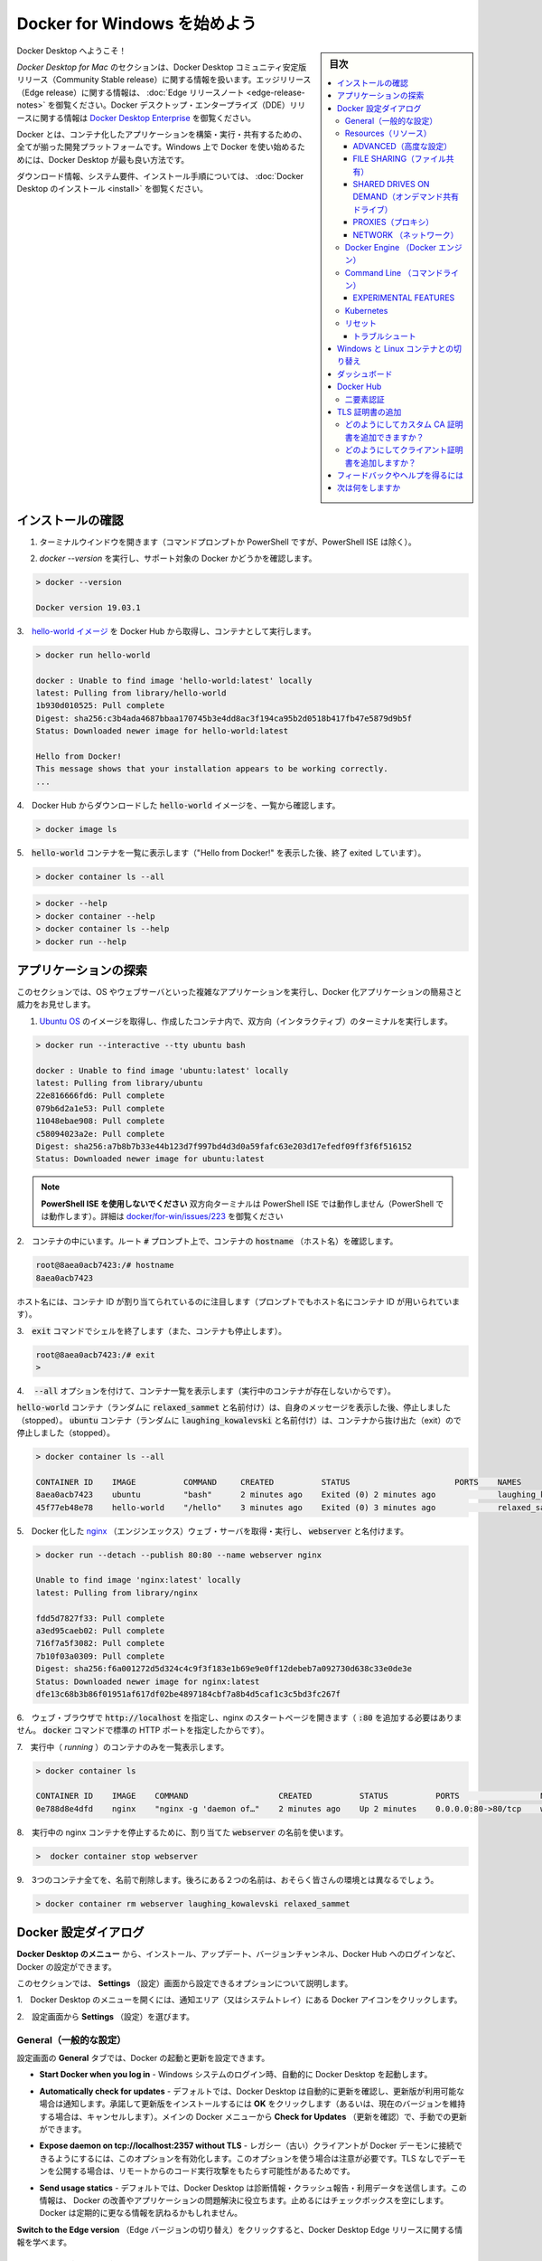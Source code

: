 .. -*- coding: utf-8 -*-
.. URL: https://docs.docker.com/docker-for-windows/
   doc version: 19.03
      https://github.com/docker/docker.github.io/blob/master/docker-for-mac/index.md
.. check date: 2020/06/11
.. Commits on Jun 1, 2020 59c3d309caed882e0681a15209adeed803ce7777
.. -----------------------------------------------------------------------------

.. Get started with Docker Desktop for Windows

.. _get-started-with-docker-desktop-for-windows:

========================================
Docker for Windows を始めよう
========================================

.. sidebar:: 目次

   .. contents:: 
       :depth: 3
       :local:

.. Welcome to Docker Desktop!

Docker Desktop へようこそ！

.. The Docker Desktop for Mac section contains information about the Docker Desktop Community Stable release. For information about features available in Edge releases, see the Edge release notes. For information about Docker Desktop Enterprise (DDE) releases, see Docker Desktop Enterprise.

*Docker Desktop  for Mac* のセクションは、Docker Desktop コミュニティ安定版リリース（Community Stable release）に関する情報を扱います。エッジリリース（Edge release）に関する情報は、  :doc:`Edge リリースノート <edge-release-notes>` を御覧ください。Docker デスクトップ・エンタープライズ（DDE）リリースに関する情報は `Docker Desktop Enterprise <https://docs.docker.com/ee/desktop/>`_ を御覧ください。

.. Docker is a full development platform to build, run, and share containerized applications. Docker Desktop is the best way to get started with Docker on Windows.

Docker とは、コンテナ化したアプリケーションを構築・実行・共有するための、全てが揃った開発プラットフォームです。Windows 上で Docker を使い始めるためには、Docker Desktop が最も良い方法です。

.. See Install Docker Desktop for download information, system requirements, and installation instructions.

ダウンロード情報、システム要件、インストール手順については、  :doc:`Docker Desktop のインストール <install>` を御覧ください。

.. Test your installation

.. _win-test-your-installation:

インストールの確認
====================

..    Open a terminal window (Command Prompt or PowerShell, but not PowerShell ISE).

1. ターミナルウインドウを開きます（コマンドプロンプトか PowerShell ですが、PowerShell ISE は除く）。

..    Run docker --version to ensure that you have a supported version of Docker:

2. `docker --version` を実行し、サポート対象の Docker かどうかを確認します。

.. code-block:: bash

   > docker --version
   
   Docker version 19.03.1

..    Pull the hello-world image from Docker Hub and run a container:

3.　`hello-world イメージ <https://hub.docker.com/r/library/hello-world/>`_ を Docker Hub から取得し、コンテナとして実行します。

.. code-block:: bash

   > docker run hello-world
   
   docker : Unable to find image 'hello-world:latest' locally
   latest: Pulling from library/hello-world
   1b930d010525: Pull complete
   Digest: sha256:c3b4ada4687bbaa170745b3e4dd8ac3f194ca95b2d0518b417fb47e5879d9b5f
   Status: Downloaded newer image for hello-world:latest
   
   Hello from Docker!
   This message shows that your installation appears to be working correctly.
   ...

..    List the hello-world image that was downloaded from Docker Hub:

4.　Docker Hub からダウンロードした :code:`hello-world` イメージを、一覧から確認します。

.. code-block:: bash

   > docker image ls

..    List the hello-world container (that exited after displaying “Hello from Docker!”):

5.　:code:`hello-world` コンテナを一覧に表示します（"Hello from Docker!" を表示した後、終了 exited しています）。

.. code-block:: bash

   > docker container ls --all

..    Explore the Docker help pages by running some help commands:

.. code-block:: bash

   > docker --help
   > docker container --help
   > docker container ls --help
   > docker run --help

.. Explore the application

.. _win-explore-the-application:

アプリケーションの探索
==============================

.. In this section, we demonstrate the ease and power of Dockerized applications by running something more complex, such as an OS and a webserver.

このセクションでは、OS やウェブサーバといった複雑なアプリケーションを実行し、Docker 化アプリケーションの簡易さと威力をお見せします。

..    Pull an image of the Ubuntu OS and run an interactive terminal inside the spawned container:

1. `Ubuntu OS <https://hub.docker.com/r/_/ubuntu/>`_ のイメージを取得し、作成したコンテナ内で、双方向（インタラクティブ）のターミナルを実行します。

.. code-block:: bash

   > docker run --interactive --tty ubuntu bash
   
   docker : Unable to find image 'ubuntu:latest' locally
   latest: Pulling from library/ubuntu
   22e816666fd6: Pull complete
   079b6d2a1e53: Pull complete
   11048ebae908: Pull complete
   c58094023a2e: Pull complete
   Digest: sha256:a7b8b7b33e44b123d7f997bd4d3d0a59fafc63e203d17efedf09ff3f6f516152
   Status: Downloaded newer image for ubuntu:latest

..        Do not use PowerShell ISE

..        Interactive terminals do not work in PowerShell ISE (but they do in PowerShell). See docker/for-win/issues/223.

.. note::

   **PowerShell ISE を使用しないでください** 
   双方向ターミナルは PowerShell ISE では動作しません（PowerShell では動作します）。詳細は `docker/for-win/issues/223 <https://github.com/docker/for-win/issues/223>`_ を御覧ください

..    You are in the container. At the root # prompt, check the hostname of the container:

2.　コンテナの中にいます。ルート :code:`#` プロンプト上で、コンテナの :code:`hostname` （ホスト名）を確認します。

.. code-block:: bash

   root@8aea0acb7423:/# hostname
   8aea0acb7423

..    Notice that the hostname is assigned as the container ID (and is also used in the prompt).

ホスト名には、コンテナ ID が割り当てられているのに注目します（プロンプトでもホスト名にコンテナ ID が用いられています）。

..    Exit the shell with the exit command (which also stops the container):

3.　:code:`exit` コマンドでシェルを終了します（また、コンテナも停止します）。

.. code-block:: bash

   root@8aea0acb7423:/# exit
   >

..    List containers with the --all option (because no containers are running).

4.　 :code:`--all` オプションを付けて、コンテナ一覧を表示します（実行中のコンテナが存在しないからです）。

..    The hello-world container (randomly named, relaxed_sammet) stopped after displaying its message. The ubuntu container (randomly named, laughing_kowalevski) stopped when you exited the container.

:code:`hello-world` コンテナ（ランダムに :code:`relaxed_sammet` と名前付け）は、自身のメッセージを表示した後、停止しました（stopped）。 :code:`ubuntu` コンテナ（ランダムに :code:`laughing_kowalevski` と名前付け）は、コンテナから抜け出た（exit）ので停止しました（stopped）。

.. code-block:: bash

   > docker container ls --all
   
   CONTAINER ID    IMAGE          COMMAND     CREATED          STATUS                      PORTS    NAMES
   8aea0acb7423    ubuntu         "bash"      2 minutes ago    Exited (0) 2 minutes ago             laughing_kowalevski
   45f77eb48e78    hello-world    "/hello"    3 minutes ago    Exited (0) 3 minutes ago             relaxed_sammet

..    Pull and run a Dockerized nginx web server that we name, webserver:

5.　Docker 化した `nginx <https://hub.docker.com/_/nginx/>`_ （エンジンエックス）ウェブ・サーバを取得・実行し、 :code:`webserver` と名付けます。

.. code-block:: bash

   > docker run --detach --publish 80:80 --name webserver nginx
   
   Unable to find image 'nginx:latest' locally
   latest: Pulling from library/nginx
   
   fdd5d7827f33: Pull complete
   a3ed95caeb02: Pull complete
   716f7a5f3082: Pull complete
   7b10f03a0309: Pull complete
   Digest: sha256:f6a001272d5d324c4c9f3f183e1b69e9e0ff12debeb7a092730d638c33e0de3e
   Status: Downloaded newer image for nginx:latest
   dfe13c68b3b86f01951af617df02be4897184cbf7a8b4d5caf1c3c5bd3fc267f

..    Point your web browser at http://localhost to display the nginx start page. (You don’t need to append :80 because you specified the default HTTP port in the docker command.)

6.　ウェブ・ブラウザで :code:`http://localhost` を指定し、nginx のスタートページを開きます（ :code:`:80` を追加する必要はありません。 :code:`docker` コマンドで標準の HTTP ポートを指定したからです）。

..    Run nginx edge

..    List only your running containers:

7.　実行中（ *running* ）のコンテナのみを一覧表示します。

.. code-block:: bash

   > docker container ls
   
   CONTAINER ID    IMAGE    COMMAND                   CREATED          STATUS          PORTS                 NAMES
   0e788d8e4dfd    nginx    "nginx -g 'daemon of…"    2 minutes ago    Up 2 minutes    0.0.0.0:80->80/tcp    webserver

..    Stop the running nginx container by the name we assigned it, webserver:

8.　実行中の nginx コンテナを停止するために、割り当てた :code:`webserver` の名前を使います。

.. code-block:: bash

   >  docker container stop webserver

..    Remove all three containers by their names -- the latter two names will differ for you:

9.　3つのコンテナ全てを、名前で削除します。後ろにある２つの名前は、おそらく皆さんの環境とは異なるでしょう。

.. code-block:: bash

   > docker container rm webserver laughing_kowalevski relaxed_sammet


.. Docker Settings dialog

.. _docker-desktop-for-win-settings:

Docker 設定ダイアログ
==============================

.. The Docker Desktop menu allows you to configure your Docker settings such as installation, updates, version channels, Docker Hub login, and more.

**Docker Desktop のメニュー** から、インストール、アップデート、バージョンチャンネル、Docker Hub へのログインなど、Docker の設定ができます。

.. This section explains the configuration options accessible from the Settings dialog.

このセクションでは、 **Settings** （設定）画面から設定できるオプションについて説明します。

..    Open the Docker Desktop menu by clicking the Docker icon in the Notifications area (or System tray):

1.　Docker Desktop のメニューを開くには、通知エリア（又はシステムトレイ）にある Docker アイコンをクリックします。

..    Showing hidden apps in the taskbar

2.　設定画面から **Settings** （設定）を選びます。

..    Select Settings to open the Settings dialog:

.. General

.. _win-general:

General（一般的な設定）
------------------------------

.. On the General tab, you can configure when to start and update Docker:

設定画面の **General** タブでは、Docker の起動と更新を設定できます。

.. Start Docker when you log in - Automatically start Docker Desktop upon Windows system login.

* **Start Docker when you log in** - Windows システムのログイン時、自動的に Docker Desktop を起動します。

..    Automatically check for updates: By default, Docker Desktop automatically checks for updates and notifies you when an update is available. You can manually check for updates anytime by choosing Check for Updates from the main Docker menu.

* **Automatically check for updates** - デフォルトでは、Docker Desktop は自動的に更新を確認し、更新版が利用可能な場合は通知します。承諾して更新版をインストールするには **OK** をクリックします（あるいは、現在のバージョンを維持する場合は、キャンセルします）。メインの Docker メニューから **Check for Updates** （更新を確認）で、手動での更新ができます。

.. Expose daemon on tcp://localhost:2375 without TLS - Click this option to enable legacy clients to connect to the Docker daemon. You must use this option with caution as exposing the daemon without TLS can result in remote code execution attacks.

* **Expose daemon on tcp://localhost:2357 without TLS** - レガシー（古い）クライアントが Docker デーモンに接続できるようにするには、このオプションを有効化します。このオプションを使う場合は注意が必要です。TLS なしでデーモンを公開する場合は、リモートからのコード実行攻撃をもたらす可能性があるためです。

..    Send usage statistics: Docker Desktop sends diagnostics, crash reports, and usage data. This information helps Docker improve and troubleshoot the application. Clear the check box to opt out.

* **Send usage statics** - デフォルトでは、Docker Desktop は診断情報・クラッシュ報告・利用データを送信します。この情報は、 Docker の改善やアプリケーションの問題解決に役立ちます。止めるにはチェックボックスを空にします。Docker は定期的に更なる情報を訊ねるかもしれません。

..    Click Switch to the Edge version to learn more about Docker Desktop Edge releases.

**Switch to the Edge version** （Edge バージョンの切り替え）をクリックすると、Docker Desktop Edge リリースに関する情報を学べます。

.. Resources:

.. _win-resources:

Resources（リソース）
------------------------------

.. The Resources tab allows you to configure CPU, memory, disk, proxies, network, and other resources.

.. Advanced

.. _win-resources-advanced:

ADVANCED（高度な設定）
^^^^^^^^^^^^^^^^^^^^^^^^^^^^^^

.. Use the Advanced tab to limit resources available to Docker.

**Advanced** タブでは、 Docker が利用できるリソースに制限をかけます。

.. Advanced settings are:

Advanced 設定とは、

.. CPUs: By default, Docker Desktop is set to use half the number of processors available on the host machine. To increase processing power, set this to a higher number; to decrease, lower the number.

- **CPUs** （CPU）: デフォルトでは、 ホスト・マシン上で利用可能なプロセッサ数の半分を、Docker Desktop が使います。総理能力を向上するには、この値を高くします。減らすには、数値を低くします。

.. Memory: By default, Docker Desktop is set to use 2 GB runtime memory, allocated from the total available memory on your Mac. To increase the RAM, set this to a higher number. To decrease it, lower the number.

- **Memory** （メモリ）: デフォルトでは、 マシン上で利用可能な全メモリから `2` GB の実行メモリを使用する設定です。RAM を増やすには、この値を高くします。減らすには、値を低くします。

.. Swap: Configure swap file size as needed. The default is 1 GB.

- **Swap** （スワップ）: 必要になるスワップ・ファイル容量を設定します。デフォルトは 1 GB です。

.. Disk image size: Specify the size of the disk image.

- **Disk image size** （ディスク・イメージ容量）: ディスク・イメージの容量を指定します。

.. Disk image location: Specify the location of the Linux volume where containers and images are stored.

- **Disk image location** （ディスク・イメージの場所）: Linux ボリュームの場所を指定します。ここにコンテナとイメージを置きます。

.. You can also move the disk image to a different location. If you attempt to move a disk image to a location that already has one, you get a prompt asking if you want to use the existing image or replace it.

また、ディスク・イメージは別の場所に移動できます。ディスク・イメージの指定先に既にイメージがある場合は、既存のイメージを使うか置き換えるか訊ねる画面を表示します。

.. FILE SHARING

.. _win-preferences-file-sharing:

FILE SHARING（ファイル共有）
^^^^^^^^^^^^^^^^^^^^^^^^^^^^^^

.. Use File sharing to allow local drives on Windows to be shared with Linux containers. This is especially useful for editing source code in an IDE on the host while running and testing the code in a container. Note that configuring file sharing is not necessary for Windows containers, only Linux containers. If a drive is not shared with a Linux container you may get file not found or cannot start service errors at runtime. See Volume mounting requires shared drives for Linux containers.

Linux コンテナと共有したいローカルのディレクトリを選択します。ファイル共有は Linux コンテナ内でボリュームをマウントするために必要であり、Windows コンテナ用ではありません。 :ref:`Linux コンテナ <switch-between-windows-and-linux-containers>`では、Dockerfile とボリュームを保管するための場所として、ドライブの共有が必要です。指定がなければ、実行時に :code:`file not found` （ファイルが見つかりません）や :code:`cannot start service` （サービスを開始できません）のエラーが出ます。詳しくは :ref:`volume-mounting-requires-shared-drives-for-linux-containers` を御覧ください。

.. Apply & Restart makes the drives available to containers using Docker’s bind mount (-v) feature.

コンテナに共有したいローカル・ドライブを指定したら、 Docker Desktop は Windows システム（ドメイン）のユーザ名とパスワードの入力を求めます。認証情報を入力の後、 **Apply & Restart** （適用と再起動）をクリックします。

..    Tips on shared drives, permissions, and volume mounts

**共有ドライブ、権限、ボリューム・マウントに役立つ情報**

..        Shared drives are designed to allow application code to be edited on the host while being executed in containers. For non-code items such as cache directories or databases, the performance will be much better if they are stored in the Linux VM, using a data volume (named volume) or data container.

* Shared drive（共有ドライブ）とはコンテナの実行時、ホスト上にあるアプリケーションのコードを編集できるようにするための設計です。キャッシュ・ディレクトリやデータベースのようなコード以外のものは、 :doc:`データ・ボリューム </storage/volume>` （名前付きボリューム）や :doc:`データ・コンテナ </storage/volume>`を使う場合に、 Linux 仮想マシンに保管するよりもパフォーマンスは向上するでしょう。

..        Docker Desktop sets permissions to read/write/execute for users, groups and others 0777 or a+rwx. This is not configurable. See Permissions errors on data directories for shared volumes.

* Docker Desktop はユーザ、グループ、その他に対する読み込み／書き込み／実行権限を `0777 あるいは a+rwx <http://permissions-calculator.org/decode/0777/>`_  に設定します。これは調整できません。詳細は :ref:`win-permissions-errors-on-data-directories-for-shared-volumes` を御覧ください。

..        Windows presents a case-insensitive view of the filesystem to applications while Linux is case-sensitive. On Linux it is possible to create 2 separate files: test and Test, while on Windows these filenames would actually refer to the same underlying file. This can lead to problems where an app works correctly on a developer Windows machine (where the file contents are shared) but fails when run in Linux in production (where the file contents are distinct). To avoid this, Docker Desktop insists that all shared files are accessed as their original case. Therefore if a file is created called test, it must be opened as test. Attempts to open Test will fail with “No such file or directory”. Similarly once a file called test is created, attempts to create a second file called Test will fail.

* Linux が大文字小文字を区別している場合に限り、Windows はアプリケーションが見えるファイルシステムで大文字小文字を区別できるように表示します。Linux 上では :code:`test` と :code:`Test` という2つの異なるファイルを作成できますが、Windows 上では各ファイルは実際には同じファイルが基になります。これは開発者の Windows マシン上では（コンテンツを共有している場合に）アプリケーションの動作に問題を引き起こす可能性がある程度です。しかし、プロダクションにおける Linux では問題が発生するでしょう（ファイルが明確に識別されるため）。これを避けるためには、Docker Desktop に対して全ての共有ファイルをオリジナル通りにアクセスするよう要求します。つまり、 :code:`test` というファイルを作成したら、必ず :code:`test`  で開くようにします。 :code:`Test`  というファイルを開こうとしても、 "No such file or directry" となり失敗します。似たようなものつぃて、 :code:`test` というファイルを作成したら、次に :code:`Test` ファイルを作成しようとしても失敗します。

.. Shared drives on demand

.. _win-shared-drives-on-demand:

SHARED DRIVES ON DEMAND（オンデマンド共有ドライブ）
^^^^^^^^^^^^^^^^^^^^^^^^^^^^^^^^^^^^^^^^^^^^^^^^^^^

.. You can share a drive “on demand” the first time a particular mount is requested.

個々のマウントが必要な場合、初回に "オンデマンド" でドライブを共有できます。

.. If you run a Docker command from a shell with a volume mount (as shown in the example below) or kick off a Compose file that includes volume mounts, you get a popup asking if you want to share the specified drive.

シェルでボリューム・マウント（以下に例があります）する Docker コマンドの実行時や、Compose ファイルで立ち上げ時にボリューム・マウントがあれば、特定のドライブを共有するかどうか訊ねるポップアップが現れます。

.. You can select to Share it, in which case it is added your Docker Desktop Shared Drives list and available to containers. Alternatively, you can opt not to share it by selecting Cancel.

**Share it** （共有する）を選択でき、Docker Desktop の「共有ドライブ一覧」にあるいずれかを、コンテナで利用可能になります。あるいは、共有したくない場合には **Cancel** （中止）を選べます。

.. Shared drive on demand

.. PROXIES

.. _win-preferences-proxies:

PROXIES（プロキシ）
^^^^^^^^^^^^^^^^^^^^^^^^^^^^^^

.. Docker Desktop lets you configure HTTP/HTTPS Proxy Settings and automatically propagates these to Docker and to your containers. For example, if you set your proxy settings to http://proxy.example.com, Docker uses this proxy when pulling containers.

Docker Desktop は、HTTP/HTTPS プロキシ設定を調整し、自動的に Docker とコンテナに対して情報を伝達（propagate）します。例えば、 `http://proxy.example.com` に対してプロキシ設定をすると、Docker はコンテナの取得時にこのプロキシを使います。

.. When you start a container, your proxy settings propagate into the containers. For example:

コンテナが実行中であれば、コンテナ内にプロキシ設定が伝わっているかどうか確認できます。例：

.. code-block:: bash

   $ docker run -it alpine env
   PATH=/usr/local/sbin:/usr/local/bin:/usr/sbin:/usr/bin:/sbin:/bin
   HOSTNAME=b7edf988b2b5
   TERM=xterm
   HOME=/root
   HTTP_PROXY=http://proxy.example.com:3128
   http_proxy=http://proxy.example.com:3128
   no_proxy=*.local, 169.254/16

.. In the output above, the HTTP_PROXY, http_proxy, and no_proxy environment variables are set. When your proxy configuration changes, Docker restarts automatically to pick up the new settings. If you have containers that you wish to keep running across restarts, you should consider using restart policies.

こちらの結果では、 `HTTP_PROXY` 、 `http_proxy`  、 `no_proxy` 環境変数が設定されているのが分かります。プロキシ設定を変更した場合は、新しい設定を適用するために、Docker は自動的に再起動します。再起動後もコンテナを実行し続けたい場合には、 :ref:`再起動ポリシー <restart-policies-restart>` の利用を検討すべきでしょう。

.. Network

.. _win-preferences-network:

NETWORK （ネットワーク）
^^^^^^^^^^^^^^^^^^^^^^^^^^^^^^

.. You can configure Docker Desktop networking to work on a virtual private network (VPN). Specify a network address translation (NAT) prefix and subnet mask to enable Internet connectivity.

Docker Desktop のネットワーク機能を、仮想プライベート・ネットワーク（VPN）でも機能するように設定できます。インターネットとの疎通を有効にするには、ネットワーク・アドレス変換（NAT）プリフィックスとサブネットマスクを設定します。

.. DNS Server: You can configure the DNS server to use dynamic or static IP addressing.

**DNS Server** （DNS サーバ） : DNS サーバには、動的 IP アドレスか固定 IP アドレスを設定できます。

..    Note: Some users reported problems connecting to Docker Hub on Docker Desktop Stable version. This would manifest as an error when trying to run docker commands that pull images from Docker Hub that are not already downloaded, such as a first time run of docker run hello-world. If you encounter this, reset the DNS server to use the Google DNS fixed address: 8.8.8.8. For more information, see Networking issues in Troubleshooting.

.. note::

   何人かの利用者から、 Docker Desktop の安定バージョンで Docker Hub との通信問題が報告されています。これは `docker` コマンドの実行を試みるとき、Docker Hub からイメージを未ダウンロードであれば、エラーが確実に発生します。例えば、 `docker run hello-world` の初回実行時です。このような現象になれば、DNS サーバをリセットし、Google DNS の固定アドレス `8.8.8.8`  を指定します。詳しい情報は「ネットワーク機能の問題」にあるトラブルシューティングを御覧ください。

.. Updating these settings requires a reconfiguration and reboot of the Linux VM.

以上の情報の更新するには、設定の変更と Linux 仮想マシンの再起動が必要です。

.. Docker Engine

.. _win-docker-engine:

Docker Engine （Docker エンジン）
----------------------------------------

.. The Docker Engine page allows you to configure the Docker daemon to determine how your containers run.

Docker Engine のページでは、Docker デーモンの設定や、どのようにしてコンテナを実行するかを決められます。

.. Type a JSON configuration file in the box to configure the daemon settings. For a full list of options, see the Docker Engine dockerd commandline reference.

デーモンの設定をするには、テキストボックス内に JSON 形式の設定ファイルとして入力します。オプションの一覧については、 Docker Engine の :doc:`dockerd コマンドライン・リファレンス </engine/reference/commandline/dockerd>` を御覧ください。

.. Click Apply & Restart to save your settings and restart Docker Desktop.

**Apply & Restart** （適用と再起動）をクリックし、設定を保存して Docker Desktop を再起動します。

.. Command Line

.. _win-command-line:

Command Line （コマンドライン）
----------------------------------------

.. On the Command Line page, you can specify whether or not to enable experimental features.

コマンドラインのページでは、experimental features（実験的機能）を有効にするかどうかを指定できます。

.. On both Docker Desktop Edge and Stable releases, you can toggle the experimental features on and off. If you toggle the experimental features off, Docker Desktop uses the current generally available release of Docker Engine.

Docker Desktop  Edge と Stable リリースのいずれでも、実験的機能の有効化と無効化を切り替えできます。実験的機能を無効化すると、Docker Desktop は現時点の Docker エンジン安定版リリースを使います。

.. Experimental features

.. _win-desktop-experimental-features:

EXPERIMENTAL FEATURES
^^^^^^^^^^^^^^^^^^^^^^^^^^^^^^

.. Docker Desktop Edge releases have the experimental version of Docker Engine enabled by default, described in the Docker Experimental Features README on GitHub.

Docker Desktop  Edge リリースは、デフォルトで Docker エンジンの実験的なバージョンが有効です。詳細は Git Hub 上の [Docker 実験的機能 README（英語）](https://github.com/docker/cli/blob/master/experimental/README.md) を御覧ください。

.. Experimental features provide early access to future product functionality. These features are intended for testing and feedback only as they may change between releases without warning or can be removed entirely from a future release. Experimental features must not be used in production environments. Docker does not offer support for experimental features.

実験的機能は、今後提供する機能を先行利用できます。各機能は、テストやフィードバックを意図した、参考程度のものです。そのため、リリース時までに警告が出たり、今後のリリースでは削除されたりする場合があります。本番向けの環境では、実験的機能を決して使わないでください。Docker は実験的機能に対するサポートを提供していません。

..    To enable experimental features in the Docker CLI, edit the config.json file and set experimental to enabled.
    To enable experimental features from the Docker Desktop menu, click Settings (Preferences on macOS) > Command Line and then turn on the Enable experimental features toggle. Click Apply & Restart.

.. attention::

   Docker コマンドラインツールで実験的機能を有効にするには、 :code:`config.json` ファイルを編集し、 :code:`experimental` を有効化するよう指定します。

   Docker Desktop のメニューから実験的機能を有効にするには、 **Settings** （設定） → **Command Line**  （コマンドライン）をクリックし、 **Enable experimental features** （実験的機能の有効化）ボタンを押します。 **Apply & Restart** （適用と再起動）をクリックします。

.. For a list of current experimental features in the Docker CLI, see Docker CLI Experimental features.

Docker Desktop  Edge リリースは、デフォルトで Docker エンジンの実験的なバージョンが有効です。詳細は Git Hub 上の `Docker 実験的機能 README（英語） <https://github.com/docker/cli/blob/master/experimental/README.md>`_ を御覧ください。

.. Run docker version to verify whether you have enabled experimental features. Experimental mode is listed under Server data. If Experimental is true, then Docker is running in experimental mode, as shown here:

実験的機能が有効かどうかを確認するには、 :code:`docker version` を実行します。実験的モードは :code:`Server` データ下の一覧に状態があります。もしも以下のように :code:`Experimental` （実験的）が :code:`true` （真）であれば、Docker は実験的モードで動作しています。（  :code:`false` であれば、実験的機能なオフです）

.. code-block:: bash

   > docker version
   
   Client: Docker Engine - Community
    Version:           19.03.1
    API version:       1.40
    Go version:        go1.12.5
    Git commit:        74b1e89
    Built:             Thu Jul 25 21:18:17 2019
    OS/Arch:           darwin/amd64
    Experimental:      true
   
   Server: Docker Engine - Community
    Engine:
     Version:          19.03.1
     API version:      1.40 (minimum version 1.12)
     Go version:       go1.12.5
     Git commit:       74b1e89
     Built:            Thu Jul 25 21:17:52 2019
     OS/Arch:          linux/amd64
     Experimental:     true
    containerd:
     Version:          v1.2.6
     GitCommit:        894b81a4b802e4eb2a91d1ce216b8817763c29fb
    runc:
     Version:          1.0.0-rc8
     GitCommit:        425e105d5a03fabd737a126ad93d62a9eeede87f
    docker-init:
     Version:          0.18.0
     GitCommit:        fec3683

.. Kubernetes

.. _win-kubernetes:

Kubernetes
--------------------

.. Docker Desktop includes a standalone Kubernetes server that runs on your Mac, so that you can test deploying your Docker workloads on Kubernetes.

Docker Desktop には単独の Kubernetes サーバを含みます。Kubernetes は Mac ホスト上で実行できますので、Kubernetes 上に Docker ワークロードを試験的にデプロイできます。

.. The Kubernetes client command, kubectl, is included and configured to connect to the local Kubernetes server. If you have kubectl already installed and pointing to some other environment, such as minikube or a GKE cluster, be sure to change context so that kubectl is pointing to docker-desktop:

Kubernetes クライアント・コマンドの `kubectl` が組み込まれており、ローカルの Kubernetes サーバに接続するよう設定済みです。もしも既に :code:`kubectl` をインストール済みで、 :code:`minikube`  や GKE クラスタのような他の環境を向いている場合は、 :code:`kubectl` が  :code:`docker-for-desktop` を指し示すように切り替わっているかどうか確認します。

.. code-block:: bash

   $ kubectl config get-contexts
   $ kubectl config use-context docker-desktop

.. If you installed kubectl with Homebrew, or by some other method, and experience conflicts, remove /usr/local/bin/kubectl.

もしも :code:kubectl` を Homebrew でインストールする場合や、他の手法を使うかして、何らかの競合が発生する場合は :code:`/usr/local/bin/kubectl` を削除します。

..     To enable Kubernetes support and install a standalone instance of Kubernetes running as a Docker container, select Enable Kubernetes. To set Kubernetes as the default orchestrator, select Deploy Docker Stacks to Kubernetes by default.

* Kubernetes サポートを有効化し、Kubernetes の独立したインスタンスを Docker コンテナとしてインストールするには、 **Enable Kubernetes** （Kubernetes 有効化）をクリックします。Kubernetes を :ref:`デフォルトのオーケストレータ <win-override-default-orchestrator>` に指定するには、 **Deploy Docker Stack to Kubernetes by default** を選択します。

.. By default, Kubernetes containers are hidden from commands like docker service ls, because managing them manually is not supported. To make them visible, select Show system containers (advanced). Most users do not need this option.

デフォルトで、Kubernetes コンテナは :code:`docker service ls` のようなコマンドで非表示です。この理由は、手動での（Kubernetes）管理がサポートされていないからです。これらを表示するには **Show system containers (advances)** （システムコンテナの表示〔高度〕）を選びます。多くの利用者には不要なオプションです。

..    Click Apply & Restart to save the settings. This instantiates images required to run the Kubernetes server as containers, and installs the /usr/local/bin/kubectl command on your Mac.

**Apply & Restart** （適用と再起動）をクリックし、設定を保存します。 Kubernetes サーバをコンテナとして実行するために必要なイメージが実体化（インスタンス化）され、 `/usr/local/bin/kubectl` コマンドが Mac 上にインストールされます。

.. When Kubernetes is enabled and running, an additional status bar item displays at the bottom right of the Docker Desktop Settings dialog. The status of Kubernetes shows in the Docker menu and the context points to docker-desktop.

* Kubernetes を有効化して実行している場合は、Docker Desktop 設定ダイアログの右横に、ステータス・バーの追加アイテムを表示します。Docker メニューの Kubernetes のステータスは、作業対象を `docker-desktop` と表示します。

.. To disable Kubernetes support at any time, clear the Enable Kubernetes check box. The Kubernetes containers are stopped and removed, and the /usr/local/bin/kubectl command is removed.

* **Enable Kubernetes** （Kubernetes 有効化）のチェックボックスをクリアしたら、Kubernetes サポートはいつでも無効にできます。無効により、この Kubernetes コンテナを停止及び削除し、 `/usr/local/bin/kubectl` コマンドも削除します。

.. To delete all stacks and Kubernetes resources, select Reset Kubernetes Cluster.

* 全てのスタックと Kubernetes リソースを削除するには、 **Reset Kubernetes Cluster** （Kubernetes クラスタのリセット）を選びます。

.. If you installed kubectl by another method, and experience conflicts, remove it.

* 他の方法で `kubectl` をインストールした場合は、競合が発生し、削除されます。

..    For more about using the Kubernetes integration with Docker Desktop, see Deploy on Kubernetes.

Docker Desktop で Kubernetes 統合機能を使う詳しい情報は、 :doc:`Kubernetes 上にデプロイ <kubernetes>` をご覧ください。

.. Reset

.. _win-preference-reset:

リセット
--------------------

..    Reset and Restart options
..    On Docker Desktop Mac, the Restart Docker Desktop, Reset to factory defaults, and other reset options are available from the Troubleshoot menu.

.. note::

   **リセットと再起動オプション** 
   
   Docker Desktop Mac では、 **Troubleshoot** （トラブルシュート）のメニュー上から、 **Restart Docker Desktop** （Dockerデスクトップの再起動）と **Reset to factory defaults** （初期値にリセットする）オプションを利用できます。

.. For information about the reset options, see Logs and Troubleshooting.

詳しい情報は :doc:`troubleshoot` を御覧ください。

.. Troubleshoot

.. _win-desktop-troubleshoot:

トラブルシュート
^^^^^^^^^^^^^^^^^^^^

.. Visit our Logs and Troubleshooting guide for more details.

詳細は:doc:`troubleshoo`: ガイドを御覧ください。

.. Log on to our Docker Desktop for Windows forum to get help from the community, review current user topics, or join a discussion.

`Docker Desktop  for Windows フォーラム（英語） <https://forums.docker.com/c/docker-for-windows>`_ にログオンしたら、コミュニティからの手助けを得たり、利用者のトピックを参照したり、議論に参加できます。

.. Log on to Docker Desktop for Windows issues on GitHub to report bugs or problems and review community reported issues.

`GitHub 上の Docker Desktop for Windows issues（英語） <https://github.com/docker/for-win/issues>_ にログオンし、バグや問題の報告や、コミュニティに報告された問題を参照できます。

.. For information about providing feedback on the documentation or update it yourself, see Contribute to documentation.

ドキュメントに対するフィードバックの仕方や自分で更新するには `ドキュメント貢献（英語） <https://docs.docker.com/opensource/>_ を御覧ください。

.. Switch between Windows and Linux containers

.. _switch-between-windows-and-linux-containers:

Windows と Linux コンテナとの切り替え
========================================

.. From the Docker Desktop menu, you can toggle which daemon (Linux or Windows) the Docker CLI talks to. Select Switch to Windows containers to use Windows containers, or select Switch to Linux containers to use Linux containers (the default).

Docker Desktop のメニューから、Docker CLI が通信するデーモン（Linux か Windows）を切り替えできます。 **Switch to Windows containers** （Windows コンテナへ切り替え）を選ぶと Windows コンテナを使います。又は、 **Switch to Linux containers** （Linux コンテナへ切り替え）を選ぶと Linux コンテナを使います（こちらがデフォルト）。

.. For more information on Windows containers, refer to the following documentation:

Windows コンテナに関する詳しい情報は、以下のドキュメントを参照ください（※リンク先はいずれも英語）。

..    Microsoft documentation on Windows containers.

* `Windows containers <https://docs.microsoft.com/en-us/virtualization/windowscontainers/about/index>`_ にあるマイクロソフトのドキュメント

..    Build and Run Your First Windows Server Container (Blog Post) gives a quick tour of how to build and run native Docker Windows containers on Windows 10 and Windows Server 2016 evaluation releases.

* `Build and Run Your First Windows Server Container (ブログ投稿）  <https://blog.docker.com/2016/09/build-your-first-docker-windows-server-container/`_ では、Windows 10 と Windows Server 2016 evaluation リリースで、ネイティブな Docker Windows コンテナを構築・実行するクイック・ツアーを提供しています。

..    Getting Started with Windows Containers (Lab) shows you how to use the MusicStore application with Windows containers. The MusicStore is a standard .NET application and, forked here to use containers, is a good example of a multi-container application.

* `Getting Start with Windows Containers(Lab)（英語） <https://github.com/docker/labs/blob/master/windows/windows-containers/README.md>_ では、 `MusicStore <https://github.com/aspnet/MusicStore/blob/dev/README.md>`_ の Windows コンテナ アプリケーションの使い方を紹介します。MusicStore は標準的な .NET アプリケーションであり、  `コンテナを使うものをコチラからフォーク <https://github.com/friism/MusicStore>`_ できます。これは複数コンテナ・アプリケーションの良い例です。

..    To understand how to connect to Windows containers from the local host, see Limitations of Windows containers for localhost and published ports

* ローカルホストから Windows コンテナに対して接続する方法を理解するには、 :ref:`limitations-of-windows-containers-for-localhost-and-published-ports` をご覧ください。

..    Settings dialog changes with Windows containers

..    When you switch to Windows containers, the Settings dialog only shows those tabs that are active and apply to your Windows containers:

..    General
    Proxies
    Daemon
    Reset

.. tips::

   **Windows コンテナでの設定ダイアログ変更について** 。Windows コンテナに切り替えると、設定ダイアログは WIndows コンテナに対して適用できる、以下のタブのみ表示します。
   
   * General
   * Proxies
   * Daemon
   * Reset

.. If you set proxies or daemon configuration in Windows containers mode, these apply only on Windows containers. If you switch back to Linux containers, proxies and daemon configurations return to what you had set for Linux containers. Your Windows container settings are retained and become available again when you switch back.

Windows コンテナモードでプロキシやデーモンの設定を行っても、それらが適用されるのは Windows コンテナに対してのみです。Linux コンテナに設定を切り戻すと、プロキシとデーモンの設定は Linux コンテナ用に設定していたものに戻ります。Windows コンテナの設定は保持されていますので、再び切り替えると Windows コンテナ向けの設定で利用できます。

.. Dashboard

.. _win-dashboard:

ダッシュボード
====================

.. The Docker Desktop Dashboard enables you to interact with containers and applications and manage the lifecycle of your applications directly from your machine. The Dashboard UI shows all running, stopped, and started containers with their state. It provides an intuitive interface to perform common actions to inspect and manage containers and existing Docker Compose applications. For more information, see Docker Desktop Dashboard.

Docker Desktop ダッシュボードを通して、マシン上にあるコンテナとアプリケーションを用いる、アプリケーションのライフサイクルと管理をやりとりできます。ダッシュボードの UI を通して見えるのは、全ての実行中、停止中、開始中のコンテナと状態です。直感的なインターフェースを通して、コンテナや Docker Compose アプリケーションに対する調査と管理といった共通動作が行えます。より詳しい情報は、 :doc:`Docker Desktop ダッシュボード </desktop/dashboard/>` をご覧ください。

.. Docker Hub

.. _win-docker-hub:

Docker Hub
====================

.. Select Sign in /Create Docker ID from the Docker Desktop menu to access your Docker Hub account. Once logged in, you can access your Docker Hub repositories and organizations directly from the Docker Desktop menu.

自分の `Docker Hub <https://hub.docker.com/>`_  アカウントでアクセスするには、Docker Desktop のメニューから **Sing in/Create Docker ID ** （サインイン/Docker ID 作成）を選びます。一度ログインしておけば、Docker Desktop のメニューから Docker Hub リポジトリに直接アクセス可能になります。

.. For more information, refer to the following Docker Hub topics:

詳しい情報は、以下の :doc:`Docker Hub 記事 </docker-hub/toc) をご覧ください。

..    Organizations and Teams in Docker Hub
    Builds

* :doc:`/docker-hub/orgs`
* :doc:`/docker-hub/builds`

.. Two-factor authentication

.. _win-two-factor-authentication:

二要素認証
--------------------

.. Docker Desktop enables you to sign into Docker Hub using two-factor authentication. Two-factor authentication provides an extra layer of security when accessing your Docker Hub account.

Docker Desktop では、Docker Hub へのログインに二要素認証（Two-factor authentication）を有効化できます。二要素認証は Docker Hub アカウントにアクセスするとき、追加のセキュリティ段階を提供します。

.. You must enable two-factor authentication in Docker Hub before signing into your Docker Hub account through Docker Desktop. For instructions, see Enable two-factor authentication for Docker Hub.

Docker Hub での二要素認証を有効化する前に、Docker Desktop を通して Docker Hub アカウントにサインインする必要があります。手順は :doc:`Docker Hub で二要素認証を有効にする </docker-hub/2fa>` をご覧ください。

.. After you have enabled two-factor authentication:

二要素認証を有効化した後、

..   Go to the Docker Desktop menu and then select Sign in / Create Docker ID.

1. Docker Desktop のメニューから「 **Sign in / Create Docker ID** 」を選択。

..    Enter your Docker ID and password and click Sign in.

2. Docker ID とパスワードを入力し、 **Sign in** （サインイン）をクリック。

..    After you have successfully signed in, Docker Desktop prompts you to enter the authentication code. Enter the six-digit code from your phone and then click Verify.

3. サインインに成功した後、 Docker Desktop で認証コード（authentication code）の入力を求める画面が開きます。電話に届いた6桁のコードを入力し、 **Verify** （確認）をクリックします。

.. Docker Desktop 2FA

.. After you have successfully authenticated, you can access your organizations and repositories directly from the Docker Desktop menu.

認証に成功したら、Docker Desktop のメニューから organization やリポジトリにアクセス可能になります。

.. Add TLS certificates

.. _win-add-tls-certificates:

TLS 証明書の追加
====================

.. You can add trusted Certificate Authorities (CAs) to your Docker daemon to verify registry server certificates, and client certificates, to authenticate to registries. For more information, see How do I add custom CA certificates? and How do I add client certificates? in the FAQs.

Docker デーモンが、レジストリ・サーバ証明書と **クライアント証明書** の検証用に、信頼できる **認証局(CA; Certificate Authorities)** を追加してレジストリを認証できます。詳しい情報は :ref:`win-how-do-i-add-custom-ca-certificates` と :ref:`win-how-do-i-add-client-certificates` をご覧ください。

.. Add custom CA certificates (server side)

.. _win-add-custom-ca-certificates-server-side:

どのようにしてカスタム CA 証明書を追加できますか？
--------------------------------------------------

.. Docker Desktop supports all trusted Certificate Authorities (CAs) (root or intermediate). Docker recognizes certs stored under Trust Root Certification Authorities or Intermediate Certification Authorities.

Docker Desktop は全ての信頼できうる（ルート及び中間）証明局（CA）をサポートしています。証明書が信頼できるルート認証局や中間認証局の配下にあるかどうか、Docker は識別します。

.. Docker Desktop creates a certificate bundle of all user-trusted CAs based on the Windows certificate store, and appends it to Moby trusted certificates. Therefore, if an enterprise SSL certificate is trusted by the user on the host, it is trusted by Docker Desktop.

Docker Desktop は Windows 証明局ストアに基づき、全てのユーザが信頼する CAの証明書バンドルを作成します。また、Moby の信頼できる証明書にも適用します。そのため、エンタープライズ SSL 証明書がホスト上のユーザによって信頼されている場合は、Docker Desktop からも信頼されます。

.. To learn more about how to install a CA root certificate for the registry, see Verify repository client with certificates in the Docker Engine topics.

レジストリに対する CA ルート証明書のインストール方法について学ぶには、Docker エンジン記事の :doc:`証明書でリポジトリ・クライアントを認証する </engine/security/certificates>` を御覧ください。


.. Add client certificates

.. _win-add-client-certificates:

どのようにしてクライアント証明書を追加しますか？
--------------------------------------------------

.. You can put your client certificates in ~/.docker/certs.d/<MyRegistry>:<Port>/client.cert and ~/.docker/certs.d/<MyRegistry>:<Port>/client.key.

自分のクライアント証明書を :code:`~/.docker/certs.d/<MyRegistry>:<Port>/client.cert` と :code:`~/.docker/certs.d/<MyRegistry>:<Port>/client.key` に追加できます。

.. When the Docker Desktop application starts, it copies the ~/.docker/certs.d folder on your Windows system to the /etc/docker/certs.d directory on Moby (the Docker Desktop virtual machine running on Hyper-V).

Docker Desktop ・アプリケーションの開始時に、 Windows システム上の :code:`~/.docker/certs.d` フォルダを Moby 上（Docker Desktop が稼働する Hyper-V 上の仮想マシン）の `/etc/docker/certs.d` ディレクトリにコピーします。

.. You need to restart Docker Desktop after making any changes to the keychain or to the ~/.docker/certs.d directory in order for the changes to take effect.

キーチェーンに対する何らかの変更をするか、 :code:`~/.docker/certs.d` ディレクトリ内の変更を有効にするには、 Docker Desktop の再起動が必要です。

.. The registry cannot be listed as an insecure registry (see Docker Daemon). Docker Desktop ignores certificates listed under insecure registries, and does not send client certificates. Commands like docker run that attempt to pull from the registry produce error messages on the command line, as well as on the registry.

レジストリは *insecure* （安全ではない）レジストリとして表示されません（ :ref:`win-docker-engine` をご覧ください ）。Docker Desktop は安全ではないレジストリにある証明書を無視します。そして、クライアント証明書も送信しません。 :code:`docker run` のようなレジストリから取得するコマンドは、コマンドライン上でもレジストリでもエラーになるメッセージが出ます。

.. To learn more about how to set the client TLS certificate for verification, see Verify repository client with certificates in the Docker Engine topics.

認証用にクライアント TLS 証明書を設定する方法を学ぶには、Docker エンジンの記事 :doc:`証明書でリポジトリ・クライアントを確認する </engine/security/certificates>` を御覧ください。



.. Give feedback and get help

.. _win-give-feedback-and-get-help:

フィードバックやヘルプを得るには
========================================

.. To get help from the community, review current user topics, join or start a discussion, log on to our Docker Desktop for Mac forum.

コミュニティからのヘルプを得たり、現在のユーザートピックを見たり、ディスカッションに参加・開始するには `Docker Desktop for Mac forum <https://forums.docker.com/c/docker-for-mac>`_ にログオンください。

.. To report bugs or problems, log on to Docker Desktop for Mac issues on GitHub, where you can review community reported issues, and file new ones. See Logs and Troubleshooting for more details.

バグや問題の報告をするには、 `GitHub の Mac issues <https://github.com/docker/for-mac/issues>`_  にログオンし、そこでコミュニティに報告された報告を見たり、新しい課題を追加できます。詳細は [ログとトラブルシューティング] をご覧ください。

.. For information about providing feedback on the documentation or update it yourself, see Contribute to documentation.

ドキュメントのに対するフェイードバックの提供や、自分自身で更新する方法は、 :doc:`コントリビュート </opensource/toc>` のドキュメントをご覧ください。


.. Where to go next

次は何をしますか
====================

..    Try out the walkthrough at Get Started.

* :doc:`始めましょう </get-started/index>` を一通り試しましょう。

..    Dig in deeper with Docker Labs example walkthroughs and source code.

* `Docker Labs <https://github.com/docker/labs/>`_  の例を通したりソースコードを深く掘り下げましょう。

..    For a summary of Docker command line interface (CLI) commands, see Docker CLI Reference Guide.

* Docker コマンドライン・インターフェース（CLI）コマンドのまとめについては、 :doc:`Docker CLI リファレンスガイド </engine/api>` をご覧ください。

..    Check out the blog post, What’s New in Docker 17.06 Community Edition (CE).

* `What's New in Docker 17.06 Community Edition (CE) <https://blog.docker.com/2017/07/whats-new-docker-17-06-community-edition-ce/>`_ のブログ記事をご覧ください。


.. seealso:: 

   Get Started with Docker for Windows
      https://docs.docker.com/docker-for-windows/
